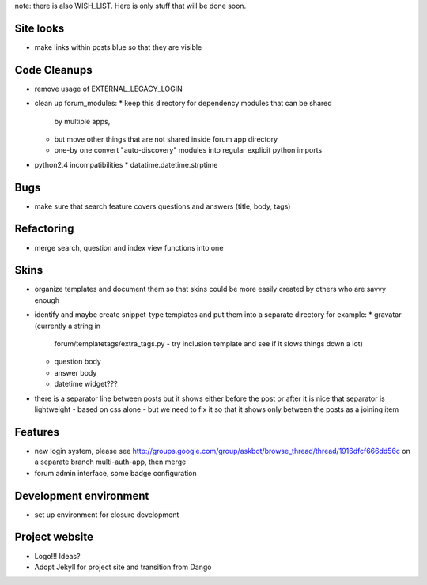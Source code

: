 note: there is also WISH_LIST. Here is only stuff that will be done soon.

Site looks
===========
* make links within posts blue so that they are visible

Code Cleanups
==============
* remove usage of EXTERNAL_LEGACY_LOGIN
* clean up forum_modules:
  * keep this directory for dependency modules that can be shared
    by multiple apps, 
  * but move other things that are not shared
    inside forum app directory
  * one-by one convert "auto-discovery" modules into 
    regular explicit python imports
* python2.4 incompatibilities
  *  datatime.datetime.strptime

Bugs
======
* make sure that search feature covers questions and answers 
  (title, body, tags)

Refactoring
=============
* merge search, question and index view functions into one

Skins
=======
* organize templates and document them so that
  skins could be more easily created by others
  who are savvy enough
* identify and maybe create snippet-type templates
  and put them into a separate directory 
  for example:
  * gravatar (currently a string in 
    forum/templatetags/extra_tags.py - try inclusion template
    and see if it slows things down a lot)
  * question body
  * answer body
  * datetime widget???
* there is a separator line between posts
  but it shows either before the post or after
  it is nice that separator is lightweight -
  based on css alone - but we need to fix it so that
  it shows only between the posts as a joining item

Features
===========
* new login system, please see 
  http://groups.google.com/group/askbot/browse_thread/thread/1916dfcf666dd56c
  on a separate branch multi-auth-app, then merge
* forum admin interface, some badge configuration

Development environment
==========================
* set up environment for closure development

Project website
====================
* Logo!!! Ideas?
* Adopt Jekyll for project site and transition from Dango

